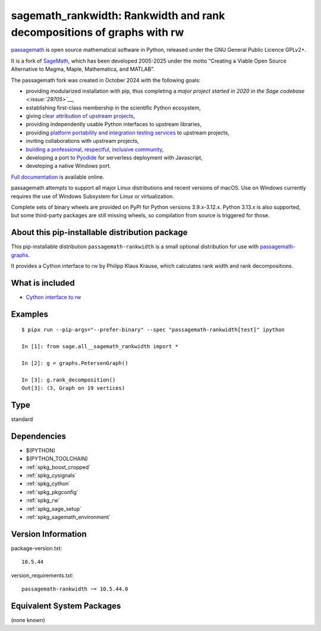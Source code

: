 .. _spkg_sagemath_rankwidth:

==================================================================================
sagemath_rankwidth: Rankwidth and rank decompositions of graphs with rw
==================================================================================

`passagemath <https://github.com/passagemath/passagemath>`__ is open
source mathematical software in Python, released under the GNU General
Public Licence GPLv2+.

It is a fork of `SageMath <https://www.sagemath.org/>`__, which has been
developed 2005-2025 under the motto “Creating a Viable Open Source
Alternative to Magma, Maple, Mathematica, and MATLAB”.

The passagemath fork was created in October 2024 with the following
goals:

-  providing modularized installation with pip, thus completing a `major
   project started in 2020 in the Sage
   codebase <:issue:`29705`>`__,
-  establishing first-class membership in the scientific Python
   ecosystem,
-  giving `clear attribution of upstream
   projects <https://groups.google.com/g/sage-devel/c/6HO1HEtL1Fs/m/G002rPGpAAAJ>`__,
-  providing independently usable Python interfaces to upstream
   libraries,
-  providing `platform portability and integration testing
   services <https://github.com/passagemath/passagemath/issues/704>`__
   to upstream projects,
-  inviting collaborations with upstream projects,
-  `building a professional, respectful, inclusive
   community <https://groups.google.com/g/sage-devel/c/xBzaINHWwUQ>`__,
-  developing a port to `Pyodide <https://pyodide.org/en/stable/>`__ for
   serverless deployment with Javascript,
-  developing a native Windows port.

`Full documentation <https://doc.sagemath.org/html/en/index.html>`__ is
available online.

passagemath attempts to support all major Linux distributions and recent versions of
macOS. Use on Windows currently requires the use of Windows Subsystem for Linux or
virtualization.

Complete sets of binary wheels are provided on PyPI for Python versions 3.9.x-3.12.x.
Python 3.13.x is also supported, but some third-party packages are still missing wheels,
so compilation from source is triggered for those.


About this pip-installable distribution package
-----------------------------------------------

This pip-installable distribution ``passagemath-rankwidth`` is a small
optional distribution for use with `passagemath-graphs <https://pypi.org/project/passagemath-graphs>`_.

It provides a Cython interface to `rw <https://sourceforge.net/projects/rankwidth/>`_ by
Philipp Klaus Krause, which calculates rank width and rank decompositions.


What is included
----------------

- `Cython interface to rw <https://doc.sagemath.org/html/en/reference/graphs/sage/graphs/graph_decompositions/rankwidth.html>`_


Examples
--------

::

    $ pipx run --pip-args="--prefer-binary" --spec "passagemath-rankwidth[test]" ipython

    In [1]: from sage.all__sagemath_rankwidth import *

    In [2]: g = graphs.PetersenGraph()

    In [3]: g.rank_decomposition()
    Out[3]: (3, Graph on 19 vertices)

Type
----

standard


Dependencies
------------

- $(PYTHON)
- $(PYTHON_TOOLCHAIN)
- :ref:`spkg_boost_cropped`
- :ref:`spkg_cysignals`
- :ref:`spkg_cython`
- :ref:`spkg_pkgconfig`
- :ref:`spkg_rw`
- :ref:`spkg_sage_setup`
- :ref:`spkg_sagemath_environment`

Version Information
-------------------

package-version.txt::

    10.5.44

version_requirements.txt::

    passagemath-rankwidth ~= 10.5.44.0


Equivalent System Packages
--------------------------

(none known)

